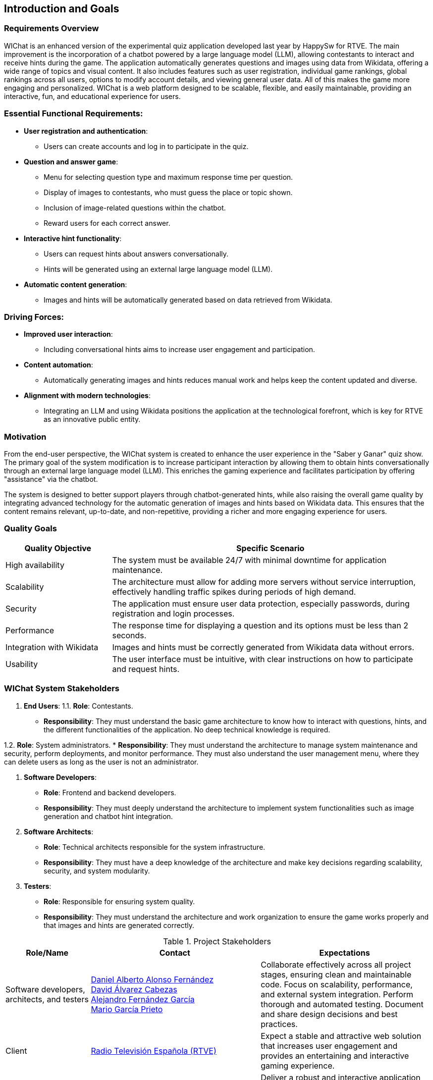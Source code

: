 ifndef::imagesdir[:imagesdir: ../images]

== Introduction and Goals

=== Requirements Overview

WIChat is an enhanced version of the experimental quiz application developed last year by HappySw for RTVE. The main improvement is the incorporation of a chatbot powered by a large language model (LLM), allowing contestants to interact and receive hints during the game. The application automatically generates questions and images using data from Wikidata, offering a wide range of topics and visual content. It also includes features such as user registration, individual game rankings, global rankings across all users, options to modify account details, and viewing general user data. All of this makes the game more engaging and personalized. WIChat is a web platform designed to be scalable, flexible, and easily maintainable, providing an interactive, fun, and educational experience for users.

=== Essential Functional Requirements:

* *User registration and authentication*: 
    ** Users can create accounts and log in to participate in the quiz.

* *Question and answer game*: 
    ** Menu for selecting question type and maximum response time per question. 
    ** Display of images to contestants, who must guess the place or topic shown. 
    ** Inclusion of image-related questions within the chatbot. 
    ** Reward users for each correct answer.

* *Interactive hint functionality*: 
    ** Users can request hints about answers conversationally. 
    ** Hints will be generated using an external large language model (LLM).

* *Automatic content generation*: 
    ** Images and hints will be automatically generated based on data retrieved from Wikidata.

=== Driving Forces:

* *Improved user interaction*: 
    ** Including conversational hints aims to increase user engagement and participation.

* *Content automation*: 
    ** Automatically generating images and hints reduces manual work and helps keep the content updated and diverse.

* *Alignment with modern technologies*:
    ** Integrating an LLM and using Wikidata positions the application at the technological forefront, which is key for RTVE as an innovative public entity.

=== Motivation

From the end-user perspective, the WIChat system is created to enhance the user experience in the "Saber y Ganar" quiz show. The primary goal of the system modification is to increase participant interaction by allowing them to obtain hints conversationally through an external large language model (LLM). This enriches the gaming experience and facilitates participation by offering "assistance" via the chatbot.

The system is designed to better support players through chatbot-generated hints, while also raising the overall game quality by integrating advanced technology for the automatic generation of images and hints based on Wikidata data. This ensures that the content remains relevant, up-to-date, and non-repetitive, providing a richer and more engaging experience for users.

=== Quality Goals

[options="header",cols="1,3"] 
|=== 
| Quality Objective | Specific Scenario 
| High availability | The system must be available 24/7 with minimal downtime for application maintenance. 
| Scalability | The architecture must allow for adding more servers without service interruption, effectively handling traffic spikes during periods of high demand. 
| Security | The application must ensure user data protection, especially passwords, during registration and login processes. 
| Performance | The response time for displaying a question and its options must be less than 2 seconds. 
| Integration with Wikidata | Images and hints must be correctly generated from Wikidata data without errors. 
| Usability | The user interface must be intuitive, with clear instructions on how to participate and request hints. 
|===

=== WIChat System Stakeholders

1. *End Users*:
1.1. *Role*: Contestants.
* *Responsibility*: They must understand the basic game architecture to know how to interact with questions, hints, and the different functionalities of the application. No deep technical knowledge is required.

1.2. *Role*: System administrators.
* *Responsibility*: They must understand the architecture to manage system maintenance and security, perform deployments, and monitor performance. They must also understand the user management menu, where they can delete users as long as the user is not an administrator.

2. *Software Developers*:
* *Role*: Frontend and backend developers.
* *Responsibility*: They must deeply understand the architecture to implement system functionalities such as image generation and chatbot hint integration.

3. *Software Architects*:
* *Role*: Technical architects responsible for the system infrastructure.
* *Responsibility*: They must have a deep knowledge of the architecture and make key decisions regarding scalability, security, and system modularity.

4. *Testers*:
* *Role*: Responsible for ensuring system quality.
* *Responsibility*: They must understand the architecture and work organization to ensure the game works properly and that images and hints are generated correctly.

.Project Stakeholders 
[options="header",cols="^1,^2,^2"] 
|=== 
| Role/Name | Contact | Expectations | Software developers, architects, and testers | 
https://github.com/DalonfeUO[Daniel Alberto Alonso Fernández] + 
https://github.com/davidalvarezcabezas[David Álvarez Cabezas] + 
https://github.com/alejandrofdzgarcia[Alejandro Fernández García] + 
https://github.com/mario5garciap[Mario García Prieto] 
| Collaborate effectively across all project stages, ensuring clean and maintainable code. Focus on scalability, performance, and external system integration. Perform thorough and automated testing. Document and share design decisions and best practices. 
| Client | 
link:https://www.rtve.es/play/videos/saber-y-ganar/[Radio Televisión Española (RTVE)] 
| Expect a stable and attractive web solution that increases user engagement and provides an entertaining and interactive gaming experience. 
| ChattySW (Development Company) | 
Internal development team at ChattySW 
| Deliver a robust and interactive application that integrates AI-powered hints for the game. Ensure availability, performance, and security. Maintain clear communication with RTVE and meet project deadlines. 
| System Administrator | 
IT team responsible for system maintenance 
| Ensure uptime, security, and system performance. Manage deployments, monitor server load, and provide technical support. Also manage application users and their permissions. 
| Regular User (Player) | 
People who register and play the quiz 
| Participate in the game by answering image-based questions and using the conversational hint system. Provide feedback on usability and user experience. 
|===